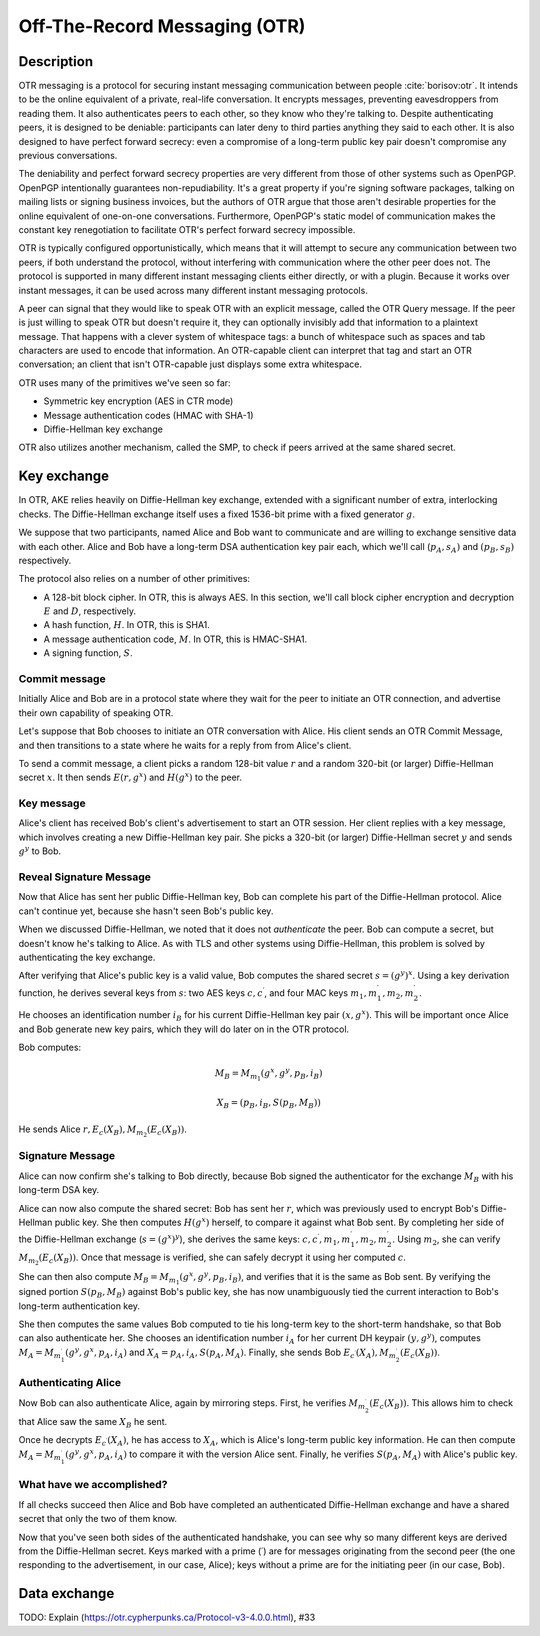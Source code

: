 Off-The-Record Messaging (OTR)
------------------------------

.. _description-11:

Description
~~~~~~~~~~~

OTR messaging is a protocol for securing instant messaging communication
between people :cite:`borisov:otr`. It intends to be the
online equivalent of a private, real-life conversation. It encrypts
messages, preventing eavesdroppers from reading them. It also
authenticates peers to each other, so they know who they're talking to.
Despite authenticating peers, it is designed to be deniable:
participants can later deny to third parties anything they said to each
other. It is also designed to have perfect forward secrecy: even a
compromise of a long-term public key pair doesn't compromise any
previous conversations.

The deniability and perfect forward secrecy properties are very
different from those of other systems such as OpenPGP. OpenPGP
intentionally guarantees non-repudiability. It's a great property if
you're signing software packages, talking on mailing lists or signing
business invoices, but the authors of OTR argue that those aren't
desirable properties for the online equivalent of one-on-one
conversations. Furthermore, OpenPGP's static model of communication
makes the constant key renegotiation to facilitate OTR's perfect forward
secrecy impossible.

OTR is typically configured opportunistically, which means that it will
attempt to secure any communication between two peers, if both
understand the protocol, without interfering with communication where
the other peer does not. The protocol is supported in many different
instant messaging clients either directly, or with a plugin. Because it
works over instant messages, it can be used across many different
instant messaging protocols.

A peer can signal that they would like to speak OTR with an explicit
message, called the OTR Query message. If the peer is just willing to
speak OTR but doesn't require it, they can optionally invisibly add that
information to a plaintext message. That happens with a clever system of
whitespace tags: a bunch of whitespace such as spaces and tab characters
are used to encode that information. An OTR-capable client can interpret
that tag and start an OTR conversation; an client that isn't OTR-capable
just displays some extra whitespace.

OTR uses many of the primitives we've seen so far:

-  Symmetric key encryption (AES in CTR mode)
-  Message authentication codes (HMAC with SHA-1)
-  Diffie-Hellman key exchange

OTR also utilizes another mechanism, called the SMP, to check if peers
arrived at the same shared secret.

.. _key-exchange-1:

Key exchange
~~~~~~~~~~~~

In OTR, AKE relies heavily on Diffie-Hellman key exchange, extended with
a significant number of extra, interlocking checks. The Diffie-Hellman
exchange itself uses a fixed 1536-bit prime with a fixed generator
:math:`g`.

We suppose that two participants, named Alice and Bob want to
communicate and are willing to exchange sensitive data with each other.
Alice and Bob have a long-term DSA authentication key pair each, which
we'll call (:math:`p_A, s_A)` and :math:`(p_B, s_B)` respectively.

The protocol also relies on a number of other primitives:

-  A 128-bit block cipher. In OTR, this is always AES. In this section,
   we'll call block cipher encryption and decryption :math:`E` and
   :math:`D`, respectively.
-  A hash function, :math:`H`. In OTR, this is SHA1.
-  A message authentication code, :math:`M`. In OTR, this is HMAC-SHA1.
-  A signing function, :math:`S`.

Commit message
^^^^^^^^^^^^^^

Initially Alice and Bob are in a protocol state where they wait for the
peer to initiate an OTR connection, and advertise their own capability
of speaking OTR.

Let's suppose that Bob chooses to initiate an OTR conversation with
Alice. His client sends an OTR Commit Message, and then transitions to a
state where he waits for a reply from from Alice's client.

To send a commit message, a client picks a random 128-bit value
:math:`r` and a random 320-bit (or larger) Diffie-Hellman secret
:math:`x`. It then sends :math:`E(r, g^x)` and :math:`H(g^x)` to the
peer.

Key message
^^^^^^^^^^^

Alice's client has received Bob's client's advertisement to start an OTR
session. Her client replies with a key message, which involves creating
a new Diffie-Hellman key pair. She picks a 320-bit (or larger)
Diffie-Hellman secret :math:`y` and sends :math:`g^y` to Bob.

Reveal Signature Message
^^^^^^^^^^^^^^^^^^^^^^^^

Now that Alice has sent her public Diffie-Hellman key, Bob can complete
his part of the Diffie-Hellman protocol. Alice can't continue yet,
because she hasn't seen Bob's public key.

When we discussed Diffie-Hellman, we noted that it does not
*authenticate* the peer. Bob can compute a secret, but doesn't know he's
talking to Alice. As with TLS and other systems using Diffie-Hellman,
this problem is solved by authenticating the key exchange.

After verifying that Alice's public key is a valid value, Bob computes
the shared secret :math:`s = (g^y)^x`. Using a key derivation function,
he derives several keys from :math:`s`: two AES keys
:math:`c, c^\prime`, and four MAC keys
:math:`m_1, m_1^\prime, m_2, m_2^\prime`.

He chooses an identification number :math:`i_B` for his current
Diffie-Hellman key pair :math:`(x, g^x)`. This will be important once
Alice and Bob generate new key pairs, which they will do later on in the
OTR protocol.

Bob computes:

.. math::

   M_B = M_{m_1}(g^x, g^y, p_B, i_B)

.. math::

   X_B = (p_B, i_B, S(p_B, M_B))

He sends Alice :math:`r, E_c(X_B), M_{m_2}(E_c(X_B))`.

Signature Message
^^^^^^^^^^^^^^^^^

Alice can now confirm she's talking to Bob directly, because Bob signed
the authenticator for the exchange :math:`M_B` with his long-term DSA
key.

Alice can now also compute the shared secret: Bob has sent her
:math:`r`, which was previously used to encrypt Bob's Diffie-Hellman
public key. She then computes :math:`H(g^x)` herself, to compare it
against what Bob sent. By completing her side of the Diffie-Hellman
exchange (:math:`s = (g^x)^y`), she derives the same keys:
:math:`c, c^\prime, m_1, m_1^\prime, m_2, m_2^\prime`. Using :math:`m_2`, she
can verify :math:`M_{m_2}(E_c(X_B))`. Once that message is verified, she can
safely decrypt it using her computed :math:`c`.

She can then also compute :math:`M_B = M_{m_1}(g^x, g^y, p_B, i_B)`, and
verifies that it is the same as Bob sent. By verifying the signed
portion :math:`S(p_B, M_B)` against Bob's public key, she has now
unambiguously tied the current interaction to Bob's long-term
authentication key.

She then computes the same values Bob computed to tie his long-term key
to the short-term handshake, so that Bob can also authenticate her. She
chooses an identification number :math:`i_A` for her current DH keypair
:math:`(y, g^y)`, computes :math:`M_A = M_{m_1^\prime}(g^y, g^x, p_A, i_A)`
and :math:`X_A = p_A, i_A, S(p_A, M_A)`. Finally, she sends Bob
:math:`E_{c^\prime}(X_A), M_{m_2^\prime}(E_c(X_B))`.

Authenticating Alice
^^^^^^^^^^^^^^^^^^^^

Now Bob can also authenticate Alice, again by mirroring steps. First, he
verifies :math:`M_{m_2^\prime}(E_c(X_B))`. This allows him to check that
Alice saw the same :math:`X_B` he sent.

Once he decrypts :math:`E_{c^\prime}(X_A)`, he has access to
:math:`X_A`, which is Alice's long-term public key information. He can
then compute :math:`M_A = M_{m_1^\prime}(g^y, g^x, p_A, i_A)` to compare it with
the version Alice sent. Finally, he verifies :math:`S(p_A, M_A)` with Alice's
public key.


What have we accomplished?
^^^^^^^^^^^^^^^^^^^^^^^^^^

If all checks succeed then Alice and Bob have completed an authenticated
Diffie-Hellman exchange and have a shared secret that only the two of
them know.

Now that you've seen both sides of the authenticated handshake, you can
see why so many different keys are derived from the Diffie-Hellman
secret. Keys marked with a prime (:math:`\prime`) are for messages
originating from the second peer (the one responding to the
advertisement, in our case, Alice); keys without a prime are for the
initiating peer (in our case, Bob).

Data exchange
~~~~~~~~~~~~~

TODO: Explain (https://otr.cypherpunks.ca/Protocol-v3-4.0.0.html), #33
